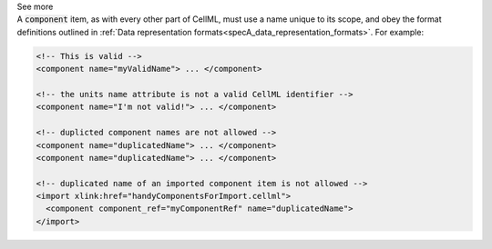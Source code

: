 .. _informB7_2:

.. container:: toggle

  .. container:: header

    See more

  .. container:: infospec

    A :code:`component` item, as with every other part of CellML, must use a name unique to its scope, and obey the format definitions outlined in :ref:`Data representation formats<specA_data_representation_formats>`.
    For example:

    .. code-block:: xml

      <!-- This is valid -->
      <component name="myValidName"> ... </component>

      <!-- the units name attribute is not a valid CellML identifier -->
      <component name="I'm not valid!"> ... </component>

      <!-- duplicted component names are not allowed -->
      <component name="duplicatedName"> ... </component>
      <component name="duplicatedName"> ... </component>

      <!-- duplicated name of an imported component item is not allowed -->
      <import xlink:href="handyComponentsForImport.cellml">
        <component component_ref="myComponentRef" name="duplicatedName">
      </import>
